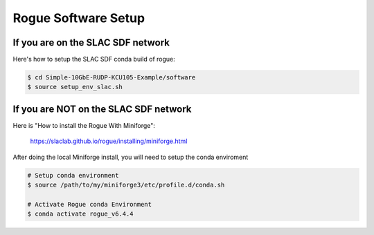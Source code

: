 .. _setup_rogue_setup:

====================
Rogue Software Setup
====================

If you are on the SLAC SDF network
==================================

Here's how to setup the SLAC SDF conda build of rogue:

.. code-block:: bash

   $ cd Simple-10GbE-RUDP-KCU105-Example/software
   $ source setup_env_slac.sh

If you are NOT on the SLAC SDF network
======================================

Here is "How to install the Rogue With Miniforge":

   https://slaclab.github.io/rogue/installing/miniforge.html

After doing the local Miniforge install, you will need to setup the conda enviroment

.. code-block:: bash

   # Setup conda environment
   $ source /path/to/my/miniforge3/etc/profile.d/conda.sh

   # Activate Rogue conda Environment
   $ conda activate rogue_v6.4.4
